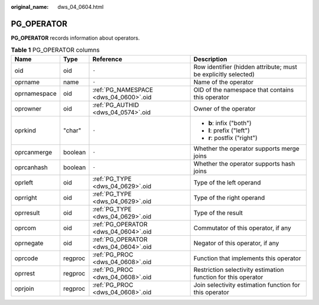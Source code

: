:original_name: dws_04_0604.html

.. _dws_04_0604:

PG_OPERATOR
===========

**PG_OPERATOR** records information about operators.

.. table:: **Table 1** PG_OPERATOR columns

   +-----------------+-----------------+---------------------------------------+----------------------------------------------------------------+
   | Name            | Type            | Reference                             | Description                                                    |
   +=================+=================+=======================================+================================================================+
   | oid             | oid             | ``-``                                 | Row identifier (hidden attribute; must be explicitly selected) |
   +-----------------+-----------------+---------------------------------------+----------------------------------------------------------------+
   | oprname         | name            | ``-``                                 | Name of the operator                                           |
   +-----------------+-----------------+---------------------------------------+----------------------------------------------------------------+
   | oprnamespace    | oid             | :ref:`PG_NAMESPACE <dws_04_0600>`.oid | OID of the namespace that contains this operator               |
   +-----------------+-----------------+---------------------------------------+----------------------------------------------------------------+
   | oprowner        | oid             | :ref:`PG_AUTHID <dws_04_0574>`.oid    | Owner of the operator                                          |
   +-----------------+-----------------+---------------------------------------+----------------------------------------------------------------+
   | oprkind         | "char"          | ``-``                                 | -  **b**: infix ("both")                                       |
   |                 |                 |                                       | -  **l**: prefix ("left")                                      |
   |                 |                 |                                       | -  **r**: postfix ("right")                                    |
   +-----------------+-----------------+---------------------------------------+----------------------------------------------------------------+
   | oprcanmerge     | boolean         | ``-``                                 | Whether the operator supports merge joins                      |
   +-----------------+-----------------+---------------------------------------+----------------------------------------------------------------+
   | oprcanhash      | boolean         | ``-``                                 | Whether the operator supports hash joins                       |
   +-----------------+-----------------+---------------------------------------+----------------------------------------------------------------+
   | oprleft         | oid             | :ref:`PG_TYPE <dws_04_0629>`.oid      | Type of the left operand                                       |
   +-----------------+-----------------+---------------------------------------+----------------------------------------------------------------+
   | oprright        | oid             | :ref:`PG_TYPE <dws_04_0629>`.oid      | Type of the right operand                                      |
   +-----------------+-----------------+---------------------------------------+----------------------------------------------------------------+
   | oprresult       | oid             | :ref:`PG_TYPE <dws_04_0629>`.oid      | Type of the result                                             |
   +-----------------+-----------------+---------------------------------------+----------------------------------------------------------------+
   | oprcom          | oid             | :ref:`PG_OPERATOR <dws_04_0604>`.oid  | Commutator of this operator, if any                            |
   +-----------------+-----------------+---------------------------------------+----------------------------------------------------------------+
   | oprnegate       | oid             | :ref:`PG_OPERATOR <dws_04_0604>`.oid  | Negator of this operator, if any                               |
   +-----------------+-----------------+---------------------------------------+----------------------------------------------------------------+
   | oprcode         | regproc         | :ref:`PG_PROC <dws_04_0608>`.oid      | Function that implements this operator                         |
   +-----------------+-----------------+---------------------------------------+----------------------------------------------------------------+
   | oprrest         | regproc         | :ref:`PG_PROC <dws_04_0608>`.oid      | Restriction selectivity estimation function for this operator  |
   +-----------------+-----------------+---------------------------------------+----------------------------------------------------------------+
   | oprjoin         | regproc         | :ref:`PG_PROC <dws_04_0608>`.oid      | Join selectivity estimation function for this operator         |
   +-----------------+-----------------+---------------------------------------+----------------------------------------------------------------+
